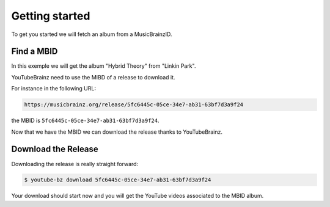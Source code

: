 Getting started
===============

To get you started we will fetch an album from a MusicBrainzID.

Find a MBID
-----------

In this exemple we will get the album "Hybrid Theory" from "Linkin Park".

YouTubeBrainz need to use the MIBD of a release to download it.

For instance in the following URL: 

.. code-block:: text

        https://musicbrainz.org/release/5fc6445c-05ce-34e7-ab31-63bf7d3a9f24

the MBID is ``5fc6445c-05ce-34e7-ab31-63bf7d3a9f24``.

Now that we have the MBID we can download the release thanks to YouTubeBrainz.

Download the Release
--------------------

Downloading the release is really straight forward:

.. code-block:: console

        $ youtube-bz download 5fc6445c-05ce-34e7-ab31-63bf7d3a9f24

Your download should start now and you will get the YouTube videos
associated to the MBID album.